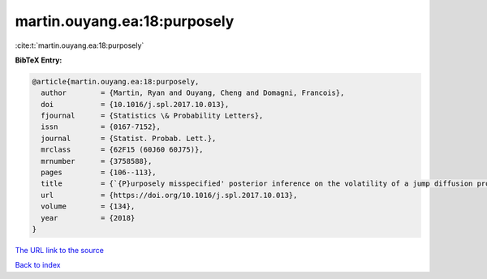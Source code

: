 martin.ouyang.ea:18:purposely
=============================

:cite:t:`martin.ouyang.ea:18:purposely`

**BibTeX Entry:**

.. code-block:: bibtex

   @article{martin.ouyang.ea:18:purposely,
     author        = {Martin, Ryan and Ouyang, Cheng and Domagni, Francois},
     doi           = {10.1016/j.spl.2017.10.013},
     fjournal      = {Statistics \& Probability Letters},
     issn          = {0167-7152},
     journal       = {Statist. Probab. Lett.},
     mrclass       = {62F15 (60J60 60J75)},
     mrnumber      = {3758588},
     pages         = {106--113},
     title         = {`{P}urposely misspecified' posterior inference on the volatility of a jump diffusion process},
     url           = {https://doi.org/10.1016/j.spl.2017.10.013},
     volume        = {134},
     year          = {2018}
   }
`The URL link to the source <https://doi.org/10.1016/j.spl.2017.10.013>`_


`Back to index <../By-Cite-Keys.html>`_
